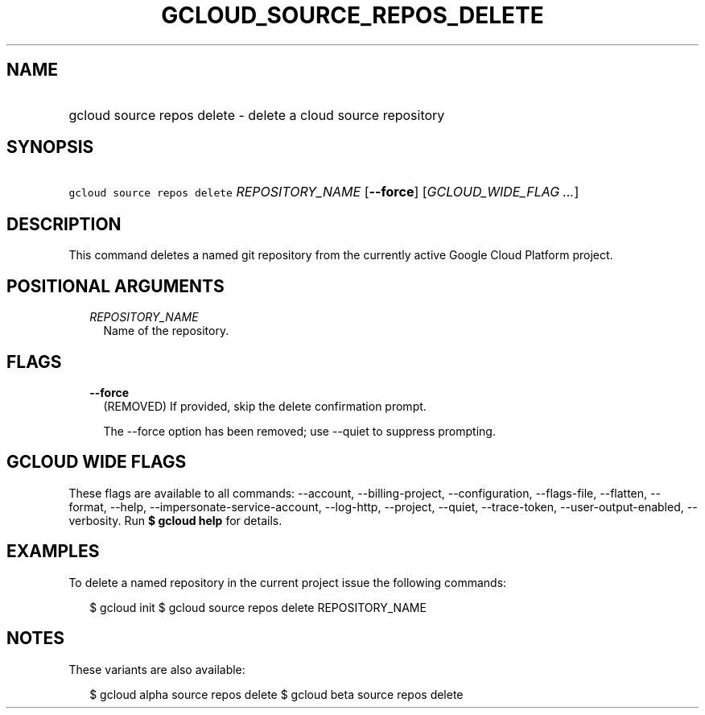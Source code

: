 
.TH "GCLOUD_SOURCE_REPOS_DELETE" 1



.SH "NAME"
.HP
gcloud source repos delete \- delete a cloud source repository



.SH "SYNOPSIS"
.HP
\f5gcloud source repos delete\fR \fIREPOSITORY_NAME\fR [\fB\-\-force\fR] [\fIGCLOUD_WIDE_FLAG\ ...\fR]



.SH "DESCRIPTION"

This command deletes a named git repository from the currently active Google
Cloud Platform project.



.SH "POSITIONAL ARGUMENTS"

.RS 2m
.TP 2m
\fIREPOSITORY_NAME\fR
Name of the repository.


.RE
.sp

.SH "FLAGS"

.RS 2m
.TP 2m
\fB\-\-force\fR
(REMOVED) If provided, skip the delete confirmation prompt.

The \-\-force option has been removed; use \-\-quiet to suppress prompting.


.RE
.sp

.SH "GCLOUD WIDE FLAGS"

These flags are available to all commands: \-\-account, \-\-billing\-project,
\-\-configuration, \-\-flags\-file, \-\-flatten, \-\-format, \-\-help,
\-\-impersonate\-service\-account, \-\-log\-http, \-\-project, \-\-quiet,
\-\-trace\-token, \-\-user\-output\-enabled, \-\-verbosity. Run \fB$ gcloud
help\fR for details.



.SH "EXAMPLES"

To delete a named repository in the current project issue the following
commands:

.RS 2m
$ gcloud init
$ gcloud source repos delete REPOSITORY_NAME
.RE



.SH "NOTES"

These variants are also available:

.RS 2m
$ gcloud alpha source repos delete
$ gcloud beta source repos delete
.RE

